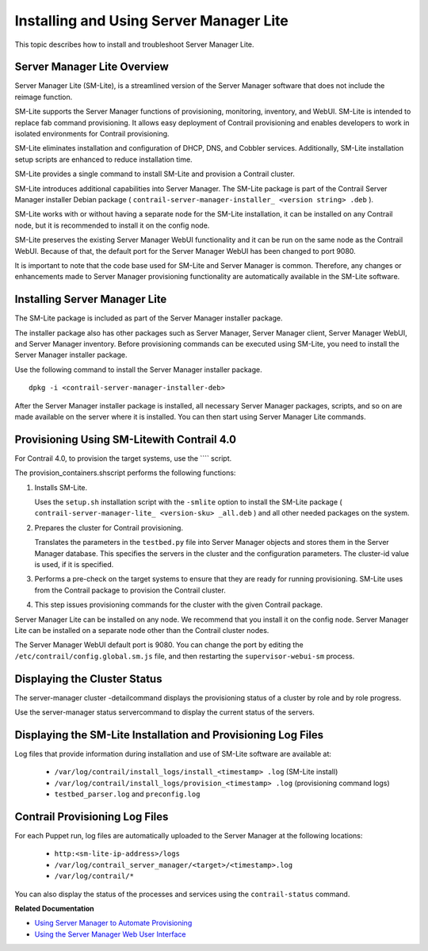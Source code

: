 
========================================
Installing and Using Server Manager Lite
========================================

This topic describes how to install and troubleshoot Server Manager Lite.



Server Manager Lite Overview
============================

Server Manager Lite (SM-Lite), is a streamlined version of the Server Manager software that does not include the reimage function.

SM-Lite supports the Server Manager functions of provisioning, monitoring, inventory, and WebUI. SM-Lite is intended to replace fab command provisioning. It allows easy deployment of Contrail provisioning and enables developers to work in isolated environments for Contrail provisioning.

SM-Lite eliminates installation and configuration of DHCP, DNS, and Cobbler services. Additionally, SM-Lite installation setup scripts are enhanced to reduce installation time.

SM-Lite provides a single command to install SM-Lite and provision a Contrail cluster.

SM-Lite introduces additional capabilities into Server Manager. The SM-Lite package is part of the Contrail Server Manager installer Debian package ( ``contrail-server-manager-installer_ <version string> .deb`` ).

SM-Lite works with or without having a separate node for the SM-Lite installation, it can be installed on any Contrail node, but it is recommended to install it on the config node.

SM-Lite preserves the existing Server Manager WebUI functionality and it can be run on the same node as the Contrail WebUI. Because of that, the default port for the Server Manager WebUI has been changed to port  9080.

It is important to note that the code base used for SM-Lite and Server Manager is common. Therefore, any changes or enhancements made to Server Manager provisioning functionality are automatically available in the SM-Lite software.



Installing Server Manager Lite
==============================

The SM-Lite package is included as part of the Server Manager installer package.

The installer package also has other packages such as Server Manager, Server Manager client, Server Manager WebUI, and Server Manager inventory. Before provisioning commands can be executed using SM-Lite, you need to install the Server Manager installer package.

Use the following command to install the Server Manager installer package.

::

    dpkg -i <contrail-server-manager-installer-deb> 

After the Server Manager installer package is installed, all necessary Server Manager packages, scripts, and so on are made available on the server where it is installed. You can then start using Server Manager Lite commands.



Provisioning Using SM-Litewith Contrail 4.0
============================================

For Contrail 4.0, to provision the target systems, use the ```` script.



The  provision_containers.shscript performs the following functions:


#. Installs SM-Lite.

   Uses the ``setup.sh`` installation script with the ``-smlite`` option to install the SM-Lite package ( ``contrail-server-manager-lite_ <version-sku> _all.deb`` ) and all other needed packages on the system.



#. Prepares the cluster for Contrail provisioning.

   Translates the parameters in the ``testbed.py`` file into Server Manager objects and stores them in the Server Manager database. This specifies the servers in the cluster and the configuration parameters. The cluster-id value is used, if it is specified.



#. Performs a pre-check on the target systems to ensure that they are ready for running provisioning. SM-Lite uses from the Contrail package to provision the Contrail cluster.



#. This step issues provisioning commands for the cluster with the given Contrail package.


Server Manager Lite can be installed on any node. We recommend that you install it on the config node. Server Manager Lite can be installed on a separate node other than the Contrail cluster nodes.

The Server Manager WebUI default port is  9080. You can change the port by editing the ``/etc/contrail/config.global.sm.js`` file, and then restarting the ``supervisor-webui-sm`` process.



Displaying the Cluster Status
=============================

The  server-manager cluster -detailcommand displays the provisioning status of a cluster by role and by role progress.

Use the  server-manager status servercommand to display the current status of the servers.



Displaying the SM-Lite Installation and Provisioning Log Files
==============================================================

Log files that provide information during installation and use of SM-Lite software are available at:

   -  ``/var/log/contrail/install_logs/install_<timestamp> .log`` (SM-Lite install)


   -  ``/var/log/contrail/install_logs/provision_<timestamp> .log`` (provisioning command logs)


   -  ``testbed_parser.log`` and ``preconfig.log`` 




Contrail Provisioning Log Files
===============================

For each Puppet run, log files are automatically uploaded to the Server Manager at the following locations:

   -  ``http:<sm-lite-ip-address>/logs`` 


   -  ``/var/log/contrail_server_manager/<target>/<timestamp>.log`` 


   -  ``/var/log/contrail/*`` 


You can also display the status of the processes and services using the ``contrail-status`` command.



**Related Documentation**

-  `Using Server Manager to Automate Provisioning`_ 

-  `Using the Server Manager Web User Interface`_ 

.. _Using Server Manager to Automate Provisioning: topic-92560.html

.. _Using the Server Manager Web User Interface: topic-96137.html
